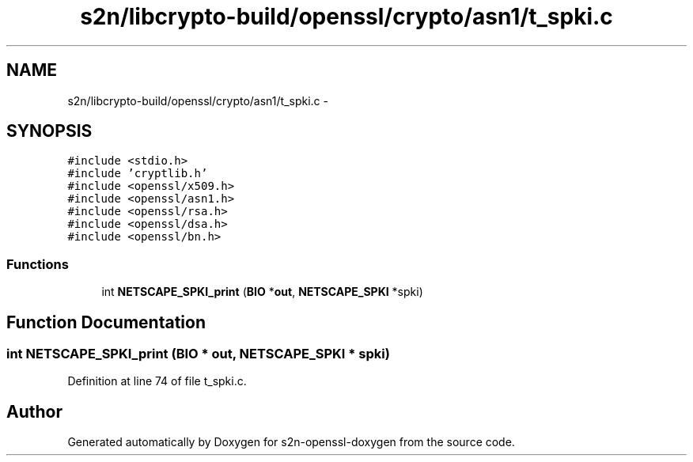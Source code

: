 .TH "s2n/libcrypto-build/openssl/crypto/asn1/t_spki.c" 3 "Thu Jun 30 2016" "s2n-openssl-doxygen" \" -*- nroff -*-
.ad l
.nh
.SH NAME
s2n/libcrypto-build/openssl/crypto/asn1/t_spki.c \- 
.SH SYNOPSIS
.br
.PP
\fC#include <stdio\&.h>\fP
.br
\fC#include 'cryptlib\&.h'\fP
.br
\fC#include <openssl/x509\&.h>\fP
.br
\fC#include <openssl/asn1\&.h>\fP
.br
\fC#include <openssl/rsa\&.h>\fP
.br
\fC#include <openssl/dsa\&.h>\fP
.br
\fC#include <openssl/bn\&.h>\fP
.br

.SS "Functions"

.in +1c
.ti -1c
.RI "int \fBNETSCAPE_SPKI_print\fP (\fBBIO\fP *\fBout\fP, \fBNETSCAPE_SPKI\fP *spki)"
.br
.in -1c
.SH "Function Documentation"
.PP 
.SS "int NETSCAPE_SPKI_print (\fBBIO\fP * out, \fBNETSCAPE_SPKI\fP * spki)"

.PP
Definition at line 74 of file t_spki\&.c\&.
.SH "Author"
.PP 
Generated automatically by Doxygen for s2n-openssl-doxygen from the source code\&.
